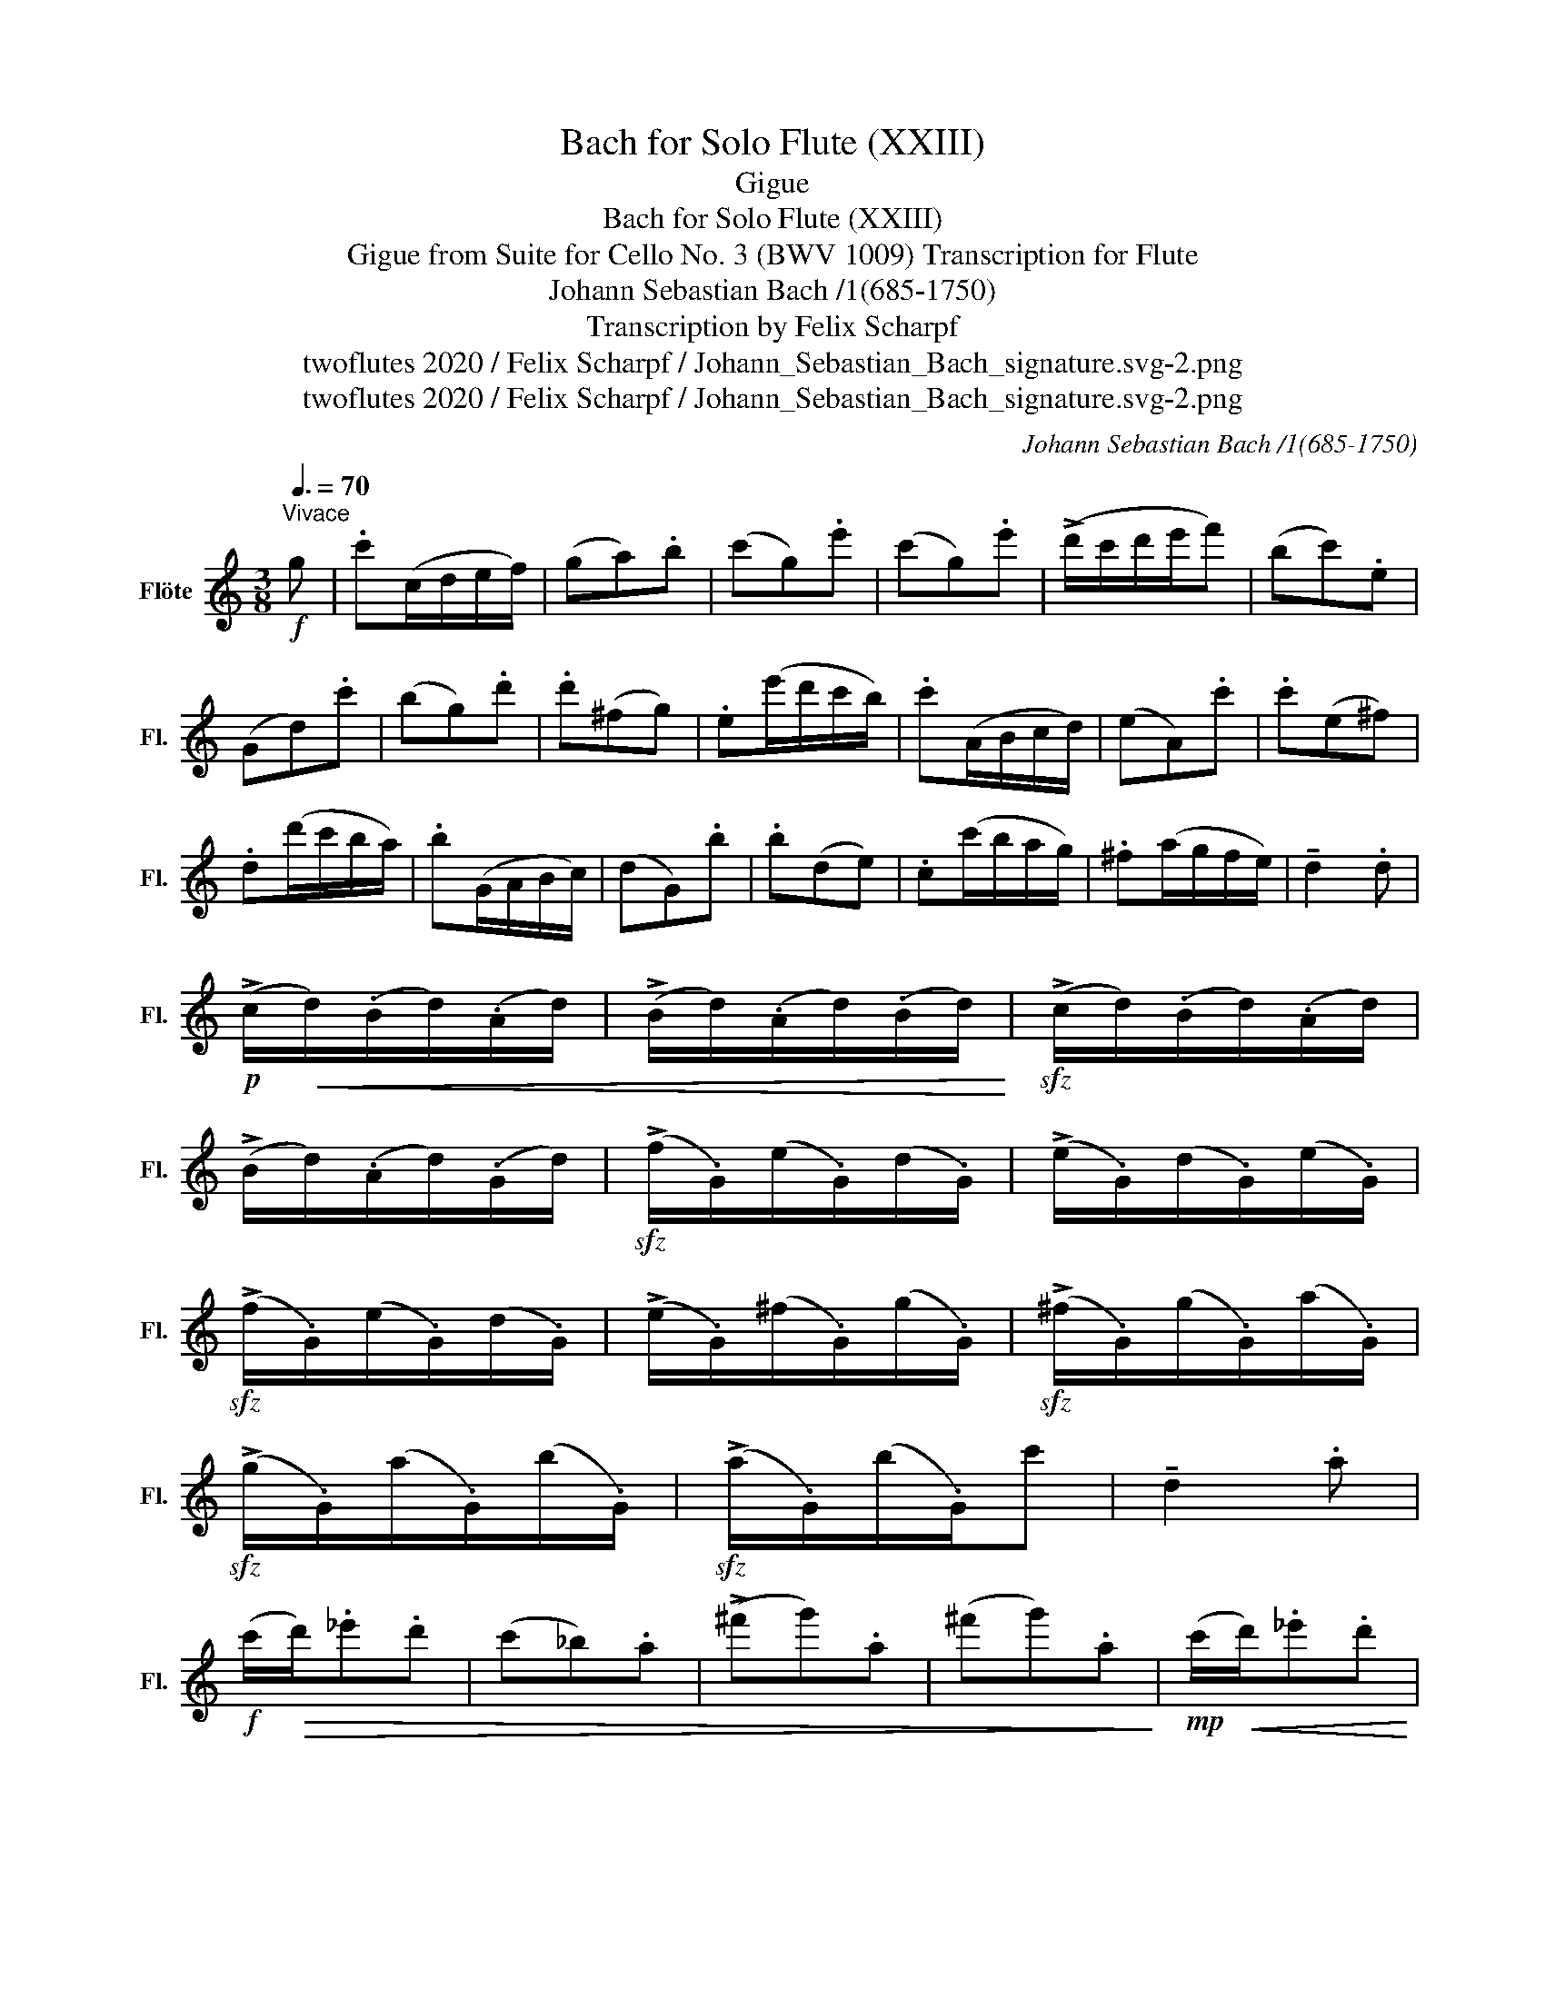 X:1
T:Bach for Solo Flute (XXIII)
T:Gigue
T:Bach for Solo Flute (XXIII)
T:Gigue from Suite for Cello No. 3 (BWV 1009) Transcription for Flute 
T:Johann Sebastian Bach /1(685-1750)
T:Transcription by Felix Scharpf
T:twoflutes 2020 / Felix Scharpf / Johann_Sebastian_Bach_signature.svg-2.png
T:twoflutes 2020 / Felix Scharpf / Johann_Sebastian_Bach_signature.svg-2.png
C:Johann Sebastian Bach /1(685-1750)
Z:twoflutes 2020 / Felix Scharpf / Johann_Sebastian_Bach_signature.svg-2.png
L:1/8
Q:3/8=70
M:3/8
K:C
V:1 treble nm="Flöte" snm="Fl."
V:1
!f!"^Vivace" g | .c'(c/d/e/f/) | (ga).b | (c'g).e' | (c'g).e' | (!>!d'/c'/d'/e'/f') | (bc').e | %7
 (Gd).c' | (bg).d' | .d'(^fg) | .e(e'/d'/c'/b/) | .c'(A/B/c/d/) | (eA).c' | .c'(e^f) | %14
 .d(d'/c'/b/a/) | .b(G/A/B/c/) | (dG).b | .b(de) | .c(c'/b/a/g/) | .^f(a/g/f/e/) | !tenuto!d2 .d | %21
!p! (!>!c/!<(!d/)(.B/d/)(.A/d/) | (!>!B/d/)(.A/d/)(.B/d/)!<)! |!sfz! (!>!c/d/)(.B/d/)(.A/d/) | %24
 (!>!B/d/)(.A/d/)(.G/d/) |!sfz! (!>!f/.G/)(e/.G/)(d/.G/) | (!>!e/.G/)(d/.G/)(e/.G/) | %27
!sfz! (!>!f/.G/)(e/.G/)(d/.G/) | (!>!e/.G/)(^f/.G/)(g/.G/) |!sfz! (!>!^f/.G/)(g/.G/)(a/.G/) | %30
!sfz! (!>!g/.G/)(a/.G/)(b/.G/) |!sfz! (!>!a/.G/)(b/.G/)c' | !tenuto!d2 .a | %33
!f! (c'/!>(!d'/)._e'.d' | (c'_b).a | (!>!^f'g').a | (^f'g').a!>)! |!mp! (c'/!<(!d'/)._e'.d' | %38
 (c'_b).a | (!>!^c'd').a | (^c'd').d!<)! |!mf! (G/"_cresc."B/.d).e | (A/c/.e).^f | %43
 (B/d/)(g/e/)(=f/d/) | (c/e/a/b/c'/a/) |!f! (d'/a/^f/).e/.d/.c/ | (B/d/g/).B/.A/.^f/ | .g.d.B | %48
 !tenuto!G2 ::!f! (d'/c'/) | (b/c'/)(a/b/)(g/a/) | (f/g/)(e/f/)(d/e/) | .c/(g/a/b/c'/d'/) | %53
 .e'.c.e' | (f/a/b/c'/d'/c'/) | (d/^f/^g/a/b/a/) | (^g/^f/g/).a/.b/.g/ | e2 Tb{ab} | .c'(ef) | %59
 .d(d'/c'/b/a/) | .b(G/A/B/c/) | (dG)._b | ._b(de) | .c(c'/_b/a/g/) | .a(F/G/A/_B/) | (c.F).a | %66
 .f(^cd) | ._b(^ga) | (d'/e'/.f').^g | !tenuto!d2 .f' | .e'(d'/c'/b/a/) | (b/d'/)(c'/a/)(b/^g/) | %72
 .a.e.c | !tenuto!A2!mf! .c' | (^f/e/.f).d | (D/A/.d).^f | (g/^f/.g).d | (e/=f/g/a/_b/).g/ | %78
 (a/g/f/e/f/).d'/ | (c'/b/a/g/c'/).e/ | .G/(f/e/d/e/c/) | !tenuto!g2 .g | %82
!p! (!>!f/!<(!.G/)(e/.G/)(d/.G/) | (!>!e/.G/)(d/.G/)(e/.G/)!<)! |!sfz! (!>!f/.G/)(e/.G/)(d/.G/) | %85
 (!>!e/.G/)(^f/.G/)(g/.G/) |!sfz! (!>!^f/a/)(.d/a/)(.e/a/) | (!>!^f/a/)(.g/a/)(.e/a/) | %88
!sfz! (!>!^f/c'/)(.d/c'/)(.e/c'/) | (!>!^f/c'/)(.e/c'/)(.d/c'/) |!sfz! (!>!b/.d/)(a/.d/)(b/.d/) | %91
!sfz! (!>!c'/.d/)(b/.d/)(a/.d/) |!sfz! (!>!b/.d/)(d'/.d/).f' |!mp! !tenuto!G2!<(! .d | %94
 (=f/g/._a).g | (f_e).d | (b.c').d | (b.c').d | (f/g/._a).g | (f_e).d | (^f.g).d | %101
 .^f(g/=f/e/d/)!<)! |!mf! (c/!<(!e/.g).a | (d/f/.a).b | (e/g/)(c'/a/)(_b/g/)!<)! | %105
!f! (a/f/d/f/e/d/) | (g/d/B/A/G/F/) |1 (E/G/c/).E/.D/.B/ | .c.e.g | c'2 :|2 %110
"_rit." (E/G/c/)[Q:3/8=60].E/[Q:3/8=55].D/[Q:3/8=45].B/ | .c.e.g | !fermata!c'2 |] %113


